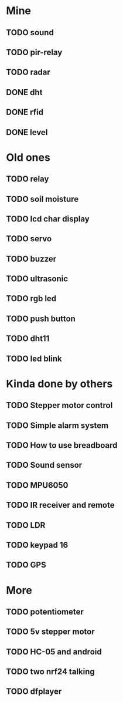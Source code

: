 * Mine
** TODO sound
** TODO pir-relay
** TODO radar
** DONE dht
   CLOSED: [2020-12-06 Sun 23:50]
** DONE rfid
   CLOSED: [2020-12-06 Sun 23:50]
** DONE level
   CLOSED: [2020-12-06 Sun 23:50]

* Old ones
** TODO relay
** TODO soil moisture
** TODO lcd char display
** TODO servo
** TODO buzzer
** TODO ultrasonic
** TODO rgb led
** TODO push button
** TODO dht11
** TODO led blink

* Kinda done by others
** TODO Stepper motor control
** TODO Simple alarm system
** TODO How to use breadboard
** TODO Sound sensor
** TODO MPU6050
** TODO IR receiver and remote
** TODO LDR
** TODO keypad 16
** TODO GPS

* More
** TODO potentiometer
** TODO 5v stepper motor
** TODO HC-05 and android
** TODO two nrf24 talking
** TODO dfplayer

